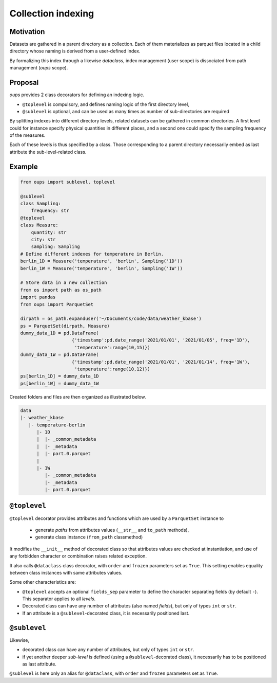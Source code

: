 
Collection indexing
*******************


Motivation
==========

Datasets are gathered in a parent directory as a collection. Each of
them materializes as parquet files located in a child directory whose
naming is derived from a user-defined index.

By formalizing this index through a likewise *dataclass*, index
management (user scope) is dissociated from path management (*oups*
scope).


Proposal
========

*oups* provides 2 class decorators for defining an indexing logic.

*  ``@toplevel`` is compulsory, and defines naming logic of the first
   directory level,

*  ``@sublevel`` is optional, and can be used as many times as number
   of sub-directories are required

By splitting indexes into different directory levels, related datasets
can be gathered in common directories. A first level could for
instance specify physical quantities in different places, and a second
one could specify the sampling frequency of the measures.

Each of these levels is thus specified by a class. Those corresponding
to a parent directory necessarily embed as last attribute the
sub-level-related class.


Example
=======

.. code:: python

   from oups import sublevel, toplevel

   @sublevel
   class Sampling:
       frequency: str
   @toplevel
   class Measure:
       quantity: str
       city: str
       sampling: Sampling
   # Define different indexes for temperature in Berlin.
   berlin_1D = Measure('temperature', 'berlin', Sampling('1D'))
   berlin_1W = Measure('temperature', 'berlin', Sampling('1W'))

   # Store data in a new collection
   from os import path as os_path
   import pandas
   from oups import ParquetSet

   dirpath = os_path.expanduser('~/Documents/code/data/weather_kbase')
   ps = ParquetSet(dirpath, Measure)
   dummy_data_1D = pd.DataFrame(
                      {'timestamp':pd.date_range('2021/01/01', '2021/01/05', freq='1D'),
                       'temperature':range(10,15)})
   dummy_data_1W = pd.DataFrame(
                      {'timestamp':pd.date_range('2021/01/01', '2021/01/14', freq='1W'),
                       'temperature':range(10,12)})
   ps[berlin_1D] = dummy_data_1D
   ps[berlin_1W] = dummy_data_1W

Created folders and files are then organized as illustrated below.

.. code::

   data
   |- weather_kbase
      |- temperature-berlin
         |- 1D
         |  |- _common_metadata
         |  |- _metadata
         |  |- part.0.parquet
         |
         |- 1W
            |- _common_metadata
            |- _metadata
            |- part.0.parquet


``@toplevel``
=============

``@toplevel`` decorator provides attributes and functions which are
used by a ``ParquetSet`` instance to

   *  generate *paths* from attributes values (``__str__`` and
      ``to_path`` methods),

   *  generate class instance (``from_path`` classmethod)

It modifies the ``__init__`` method of decorated class so that
attributes values are checked at instantiation, and use of any
forbidden character or combination raises related exception.

It also calls ``@dataclass`` class decorator, with ``order`` and
``frozen`` parameters set as ``True``. This setting enables equality
between class instances with same attributes values.

Some other characteristics are:

*  ``@toplevel`` accepts an optional ``fields_sep`` parameter to
   define the character separating fields (by default ``-``). This
   separator applies to all *levels*.

*  Decorated class can have any number of attributes (also named
   *fields*), but only of types ``int`` or ``str``.

*  If an attribute is a ``@sublevel``-decorated class, it is
   necessarily positioned last.


``@sublevel``
=============

Likewise,

*  decorated class can have any number of attributes, but only of
   types ``int`` or ``str``.

*  if yet another deeper *sub-level* is defined (using a
   ``@sublevel``-decorated class), it necessarily has to be positioned
   as last attribute.

``@sublevel`` is here only an alias for ``@dataclass``, with ``order``
and ``frozen`` parameters set as ``True``.
